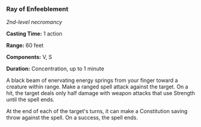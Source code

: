 *** Ray of Enfeeblement
:PROPERTIES:
:CUSTOM_ID: ray-of-enfeeblement
:END:
/2nd-level necromancy/

*Casting Time:* 1 action

*Range:* 60 feet

*Components:* V, S

*Duration:* Concentration, up to 1 minute

A black beam of enervating energy springs from your finger toward a
creature within range. Make a ranged spell attack against the target. On
a hit, the target deals only half damage with weapon attacks that use
Strength until the spell ends.

At the end of each of the target's turns, it can make a Constitution
saving throw against the spell. On a success, the spell ends.
